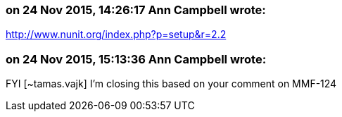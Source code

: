 === on 24 Nov 2015, 14:26:17 Ann Campbell wrote:
http://www.nunit.org/index.php?p=setup&r=2.2

=== on 24 Nov 2015, 15:13:36 Ann Campbell wrote:
FYI [~tamas.vajk] I'm closing this based on your comment on MMF-124

